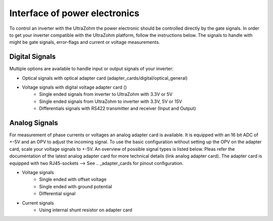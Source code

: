 .. interface_powerelectronics:

==============================
Interface of power electronics
==============================


To control an inverter with the UltraZohm the power electronic should be controlled directly by the gate signals. In order to get your inverter compatible with the UltraZohm platform, follow the instructions below. The signals to handle with might be gate signals, error-flags and current or voltage measurements. 

Digital Signals
================

Multiple options are available to handle input or output signals of your inverter:

- Optical signals with optical adapter card (adapter_cards/digital/optical_general)
- Voltage signals with digital voltage adapter card ()
    - Single ended signals from inverter to UltraZohm with 3.3V or 5V
    - Single ended signals from UltraZohm to inverter with 3.3V, 5V or 15V
    - Differentials signals with RS422 transmitter and receiver (Input and Output)


Analog Signals
==============

For measurement of phase currents or voltages an analog adapter card is available. It is equipped with an 16 bit ADC of +-5V and an OPV to adjust the incoming signal. To use the basic configuration without setting up the OPV on the adapter card, scale your voltage signals to +-5V. An overview of possible signal types is listed below. Pleas refer the documentation of the latest analog adapter card for more technical details (link analog adapter card). The adapter card is equipped with two RJ45-sockets --> See .. _adapter_cards for pinout configuration.

- Voltage signals
    - Single ended with offset voltage
    - Single ended with ground potential
    - Differential signal
- Current signals
    - Using internal shunt resistor on adapter card